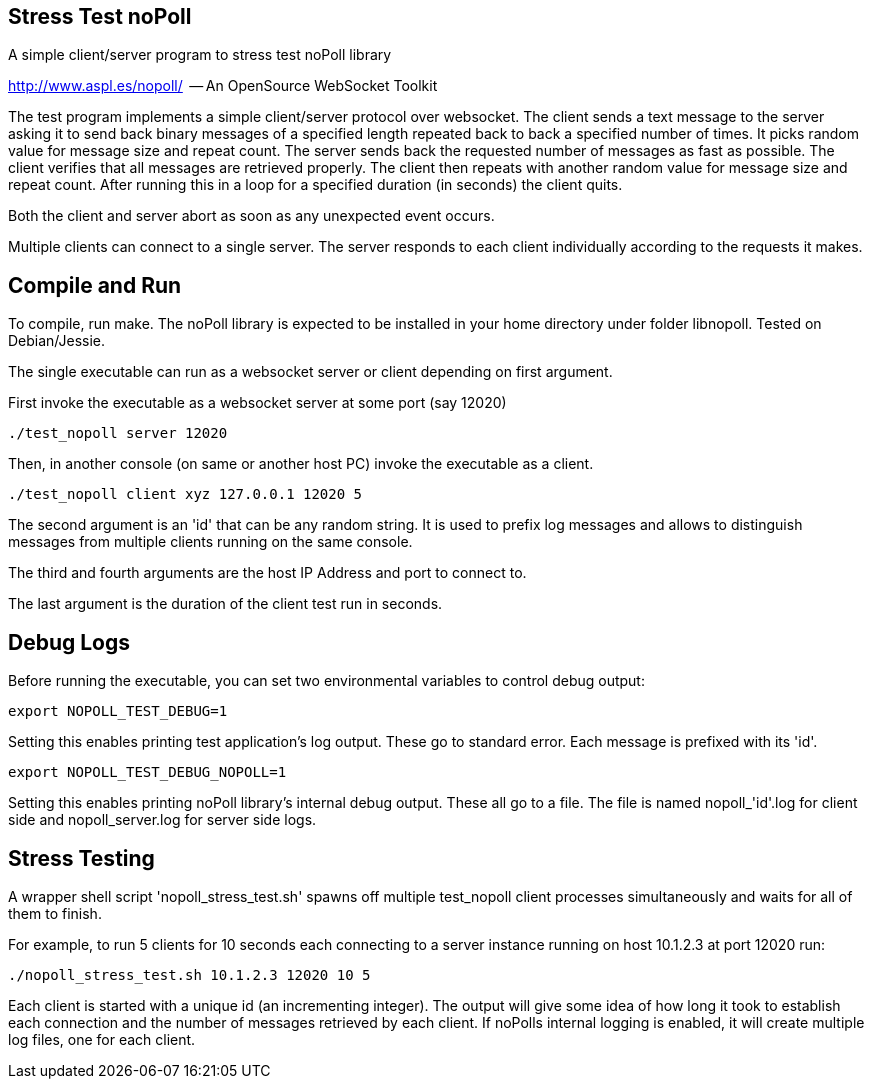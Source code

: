 
Stress Test noPoll
------------------


A simple client/server program to stress test noPoll library

http://www.aspl.es/nopoll/  -- An OpenSource WebSocket Toolkit


The test program implements a simple client/server protocol over websocket.
The client sends a text message to the server asking it to send back
binary messages of a specified length repeated back to back a specified number of
times. It picks random value for message size and repeat count. The server sends back
the requested number of messages as fast as possible. The client verifies that
all messages are retrieved properly. The client then repeats with another random
value for message size and repeat count. After running this in a loop for a
specified duration (in seconds) the client quits.

Both the client and server abort as soon as any unexpected event occurs.

Multiple clients can connect to a single server. The server responds to each
client individually according to the requests it makes.

Compile and Run
---------------

To compile, run make. The noPoll library is expected to be installed in
your home directory under folder libnopoll.
Tested on Debian/Jessie.

The single executable can run as a websocket server or client depending
on first argument.

First invoke the executable as a websocket server at some port (say 12020)

----
./test_nopoll server 12020
----

Then, in another console (on same or another host PC) invoke the executable as a
client.

----
./test_nopoll client xyz 127.0.0.1 12020 5
----

The second argument is an 'id' that can be any random string.
It is used to prefix log messages and allows to distinguish messages from multiple
clients running on the same console.

The third and fourth arguments are the host IP Address and port to connect to.

The last argument is the duration of the client test run in seconds.

Debug Logs
----------

Before running the executable, you can set two environmental variables to
control debug output:

----
export NOPOLL_TEST_DEBUG=1
----

Setting this enables printing test application's log output.
These go to standard error. Each message is prefixed with its 'id'.

----
export NOPOLL_TEST_DEBUG_NOPOLL=1
----

Setting this enables printing noPoll library's internal debug output.
These all go to a file. The file is named nopoll_'id'.log for client side
and nopoll_server.log for server side logs.


Stress Testing
--------------

A wrapper shell script 'nopoll_stress_test.sh' spawns off multiple test_nopoll
client processes simultaneously and waits for all of them to finish.

For example, to run 5 clients for 10 seconds each connecting to a server
instance running on host 10.1.2.3 at port 12020 run:

----
./nopoll_stress_test.sh 10.1.2.3 12020 10 5
----

Each client is started with a unique id (an incrementing integer).
The output will give some idea of how long it took to establish each connection
and the number of messages retrieved by each client. If noPolls internal
logging is enabled, it will create multiple log files, one for each client.
